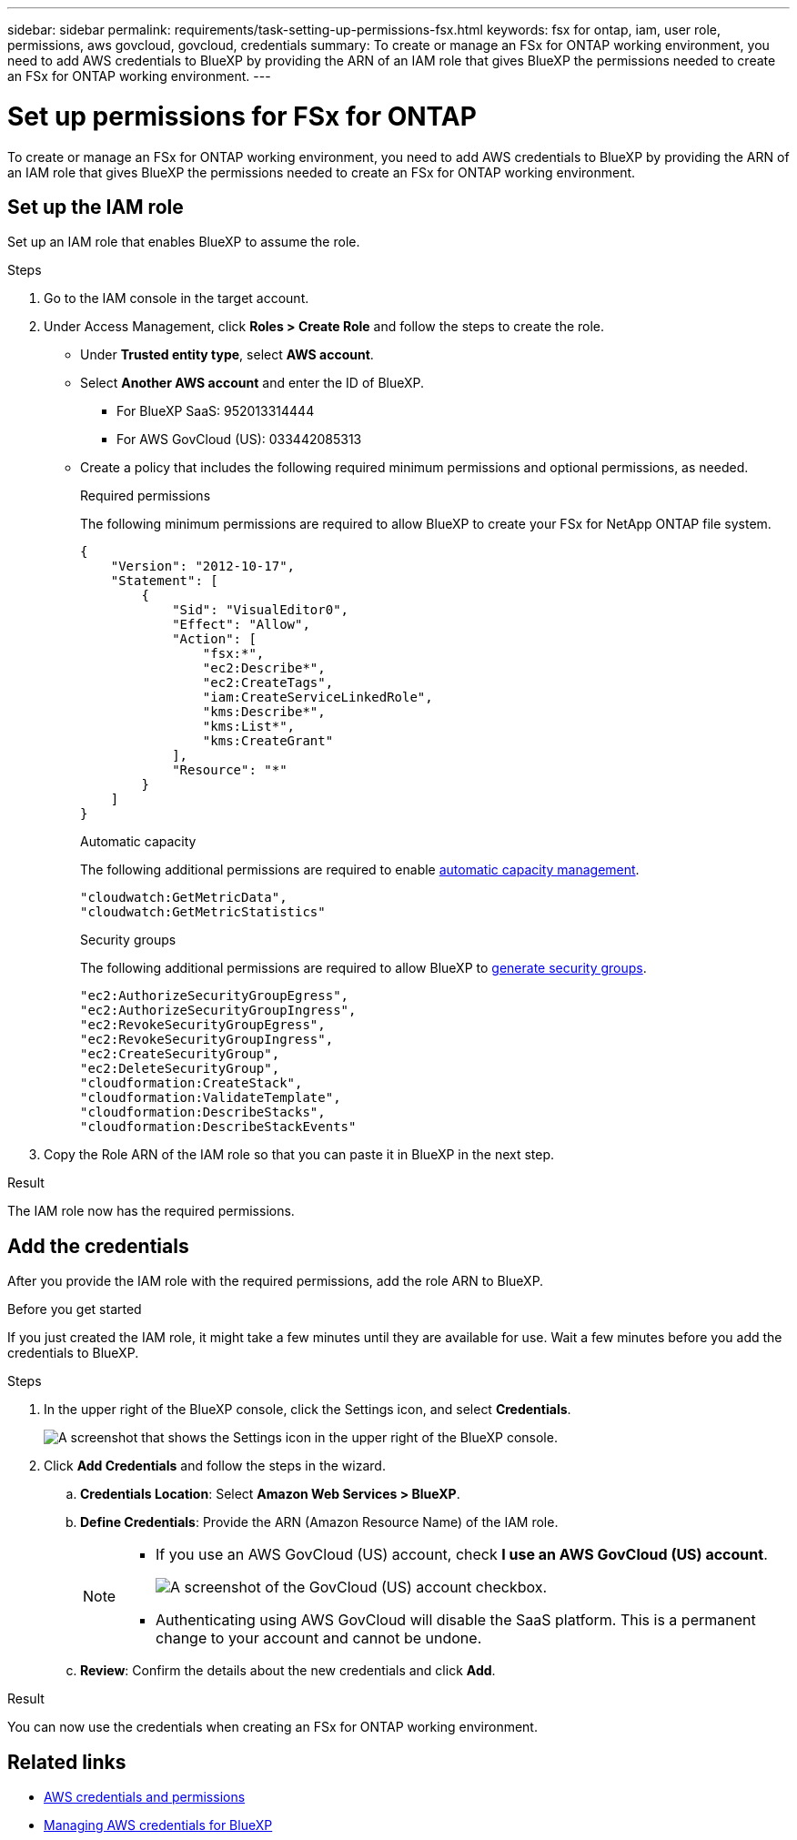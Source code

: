---
sidebar: sidebar
permalink: requirements/task-setting-up-permissions-fsx.html
keywords: fsx for ontap, iam, user role, permissions, aws govcloud, govcloud, credentials
summary: To create or manage an FSx for ONTAP working environment, you need to add AWS credentials to BlueXP by providing the ARN of an IAM role that gives BlueXP the permissions needed to create an FSx for ONTAP working environment.
---

= Set up permissions for FSx for ONTAP
:hardbreaks:
:nofooter:
:icons: font
:linkattrs:
:imagesdir: ../media/

[.lead]
To create or manage an FSx for ONTAP working environment, you need to add AWS credentials to BlueXP by providing the ARN of an IAM role that gives BlueXP the permissions needed to create an FSx for ONTAP working environment.

== Set up the IAM role

Set up an IAM role that enables BlueXP to assume the role.

.Steps

. Go to the IAM console in the target account.

. Under Access Management, click *Roles > Create Role* and follow the steps to create the role.
+
* Under *Trusted entity type*, select *AWS account*.
* Select *Another AWS account* and enter the ID of BlueXP. 
** For BlueXP SaaS: 952013314444
** For AWS GovCloud (US): 033442085313
* Create a policy that includes the following required minimum permissions and optional permissions, as needed.
+
[role="tabbed-block"]
====
.Required permissions
--
The following minimum permissions are required to allow BlueXP to create your FSx for NetApp ONTAP file system.
[source,json]
{
    "Version": "2012-10-17",
    "Statement": [
        {
            "Sid": "VisualEditor0",
            "Effect": "Allow",
            "Action": [
                "fsx:*",                
                "ec2:Describe*",
                "ec2:CreateTags",
                "iam:CreateServiceLinkedRole",
                "kms:Describe*",
                "kms:List*",
                "kms:CreateGrant"               
            ],
            "Resource": "*"
        }
    ]
}

--
.Automatic capacity
--
The following additional permissions are required to enable link:../use/task-manage-working-environment.html[automatic capacity management].
[source,json]
"cloudwatch:GetMetricData",
"cloudwatch:GetMetricStatistics"

--

.Security groups
--
The following additional permissions are required to allow BlueXP to link:../use/task-creating-fsx-working-environment.html[generate security groups]. 
[source,json]
"ec2:AuthorizeSecurityGroupEgress",
"ec2:AuthorizeSecurityGroupIngress",
"ec2:RevokeSecurityGroupEgress",
"ec2:RevokeSecurityGroupIngress",
"ec2:CreateSecurityGroup",
"ec2:DeleteSecurityGroup",
"cloudformation:CreateStack",
"cloudformation:ValidateTemplate",
"cloudformation:DescribeStacks",
"cloudformation:DescribeStackEvents"

====

. Copy the Role ARN of the IAM role so that you can paste it in BlueXP in the next step.

.Result

The IAM role now has the required permissions.

== Add the credentials

After you provide the IAM role with the required permissions, add the role ARN to BlueXP.

.Before you get started

If you just created the IAM role, it might take a few minutes until they are available for use. Wait a few minutes before you add the credentials to BlueXP.

.Steps

. In the upper right of the BlueXP console, click the Settings icon, and select *Credentials*.
+
image:screenshot_settings_icon.gif[A screenshot that shows the Settings icon in the upper right of the BlueXP console.]

. Click *Add Credentials* and follow the steps in the wizard.

.. *Credentials Location*: Select *Amazon Web Services > BlueXP*.

.. *Define Credentials*: Provide the ARN (Amazon Resource Name) of the IAM role.
+
[NOTE]
==============
* If you use an AWS GovCloud (US) account, check *I use an AWS GovCloud (US) account*. 
+
image:screenshot-govcloud-checkbox.png[A screenshot of the GovCloud (US) account checkbox.]
* Authenticating using AWS GovCloud will disable the SaaS platform. This is a permanent change to your account and cannot be undone. 
==============

.. *Review*: Confirm the details about the new credentials and click *Add*.

.Result

You can now use the credentials when creating an FSx for ONTAP working environment.

== Related links

* https://docs.netapp.com/us-en/bluexp-setup-admin/concept-accounts-aws.html[AWS credentials and permissions^]
* https://docs.netapp.com/us-en/bluexp-setup-admin/task-adding-aws-accounts.html[Managing AWS credentials for BlueXP^]
